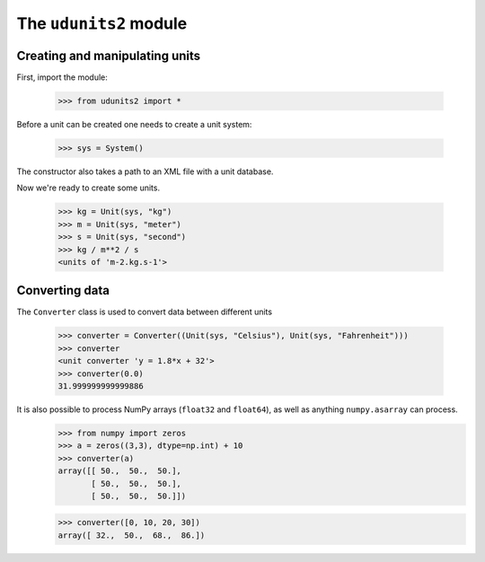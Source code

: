 The ``udunits2`` module
======================

Creating and manipulating units
-------------------------

First, import the module:

    >>> from udunits2 import *

Before a unit can be created one needs to create a unit system:

    >>> sys = System()

The constructor also takes a path to an XML file with a unit database.

Now we're ready to create some units.

    >>> kg = Unit(sys, "kg")
    >>> m = Unit(sys, "meter")
    >>> s = Unit(sys, "second")
    >>> kg / m**2 / s
    <units of 'm-2.kg.s-1'>

Converting data
-------------

The ``Converter`` class is used to convert data between different units

    >>> converter = Converter((Unit(sys, "Celsius"), Unit(sys, "Fahrenheit")))
    >>> converter
    <unit converter 'y = 1.8*x + 32'>
    >>> converter(0.0)
    31.999999999999886

It is also possible to process NumPy arrays (``float32`` and ``float64``), as well as anything ``numpy.asarray`` can process.
    >>> from numpy import zeros
    >>> a = zeros((3,3), dtype=np.int) + 10
    >>> converter(a)
    array([[ 50.,  50.,  50.],
           [ 50.,  50.,  50.],
           [ 50.,  50.,  50.]])

    >>> converter([0, 10, 20, 30])
    array([ 32.,  50.,  68.,  86.])

